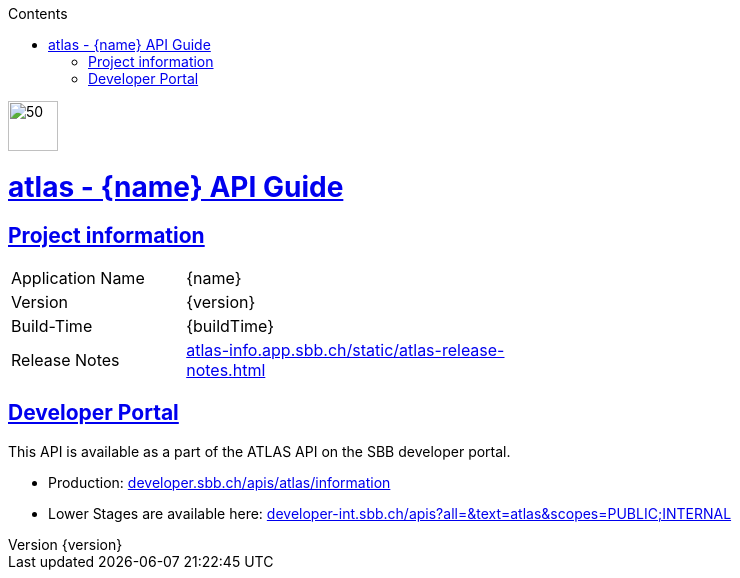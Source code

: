 :doctype: book
:compat-mode:
:page-layout!:
:toc: left
:toclevels: 1
:toc-title: Contents
:stylesheet: ../../../../auto-rest-doc/src/test/resources/layout/style/asciidoctor.css
:sectanchors:
:sectlinks:
:linkattrs:
:icons: font
:table-caption!:
:source-highlighter: highlightjs
:highlightjsdir: highlight
:hide-uri-scheme:
:revnumber: {version}

image::logo-atlas.svg[50,50,align=left,role=left]
= atlas - {name} API Guide
[[abstract]]

== Project information

[width="60%" cols="18%,35%" ]
|=================================
|Application Name | {name}
|Version | {version}
|Build-Time| {buildTime}
|Release Notes| https://atlas-info.app.sbb.ch/static/atlas-release-notes.html
|=================================

== Developer Portal

This API is available as a part of the ATLAS API on the SBB developer portal.

- Production: https://developer.sbb.ch/apis/atlas/information
- Lower Stages are available here: https://developer-int.sbb.ch/apis?all=&text=atlas&scopes=PUBLIC;INTERNAL
